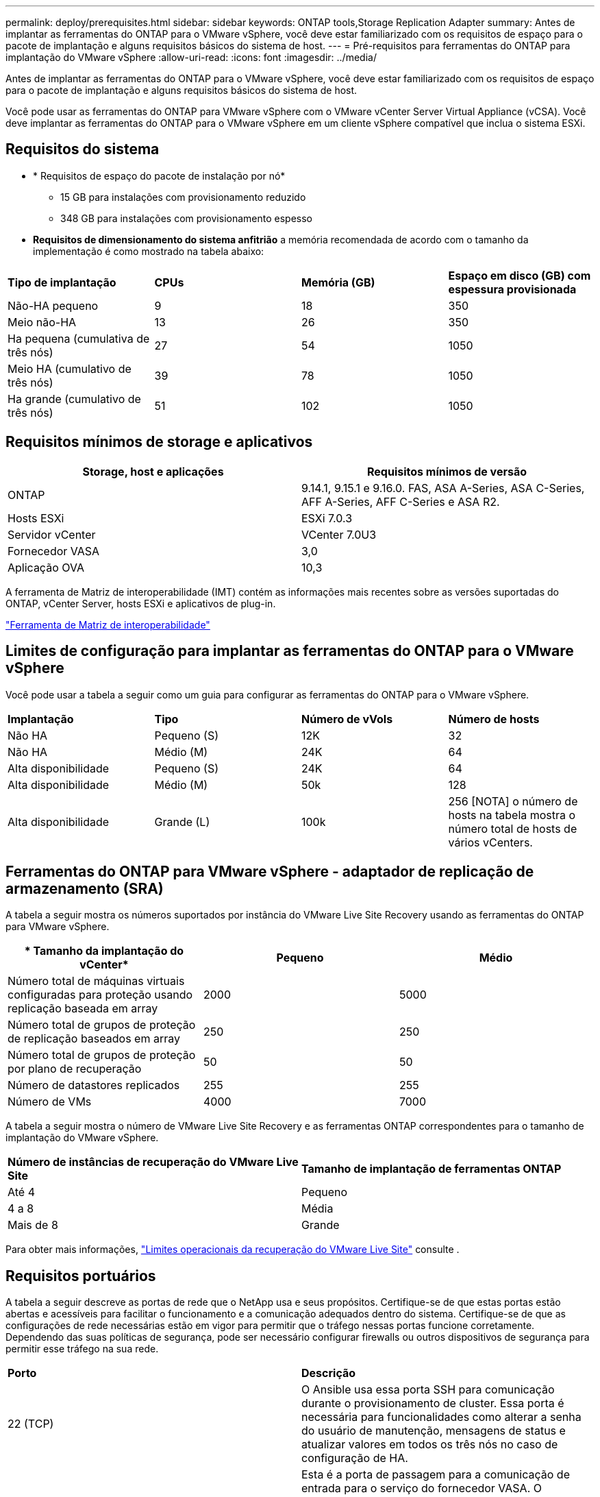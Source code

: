 ---
permalink: deploy/prerequisites.html 
sidebar: sidebar 
keywords: ONTAP tools,Storage Replication Adapter 
summary: Antes de implantar as ferramentas do ONTAP para o VMware vSphere, você deve estar familiarizado com os requisitos de espaço para o pacote de implantação e alguns requisitos básicos do sistema de host. 
---
= Pré-requisitos para ferramentas do ONTAP para implantação do VMware vSphere
:allow-uri-read: 
:icons: font
:imagesdir: ../media/


[role="lead"]
Antes de implantar as ferramentas do ONTAP para o VMware vSphere, você deve estar familiarizado com os requisitos de espaço para o pacote de implantação e alguns requisitos básicos do sistema de host.

Você pode usar as ferramentas do ONTAP para VMware vSphere com o VMware vCenter Server Virtual Appliance (vCSA). Você deve implantar as ferramentas do ONTAP para o VMware vSphere em um cliente vSphere compatível que inclua o sistema ESXi.



== Requisitos do sistema

* * Requisitos de espaço do pacote de instalação por nó*
+
** 15 GB para instalações com provisionamento reduzido
** 348 GB para instalações com provisionamento espesso


* *Requisitos de dimensionamento do sistema anfitrião* a memória recomendada de acordo com o tamanho da implementação é como mostrado na tabela abaixo:


|===


| *Tipo de implantação* | *CPUs* | *Memória (GB)* | *Espaço em disco (GB) com espessura provisionada* 


| Não-HA pequeno | 9 | 18 | 350 


| Meio não-HA | 13 | 26 | 350 


| Ha pequena (cumulativa de três nós) | 27 | 54 | 1050 


| Meio HA (cumulativo de três nós) | 39 | 78 | 1050 


| Ha grande (cumulativo de três nós) | 51 | 102 | 1050 
|===


== Requisitos mínimos de storage e aplicativos

|===
| Storage, host e aplicações | Requisitos mínimos de versão 


| ONTAP | 9.14.1, 9.15.1 e 9.16.0. FAS, ASA A-Series, ASA C-Series, AFF A-Series, AFF C-Series e ASA R2. 


| Hosts ESXi | ESXi 7.0.3 


| Servidor vCenter | VCenter 7.0U3 


| Fornecedor VASA | 3,0 


| Aplicação OVA | 10,3 
|===
A ferramenta de Matriz de interoperabilidade (IMT) contém as informações mais recentes sobre as versões suportadas do ONTAP, vCenter Server, hosts ESXi e aplicativos de plug-in.

https://imt.netapp.com/matrix/imt.jsp?components=105475;&solution=1777&isHWU&src=IMT["Ferramenta de Matriz de interoperabilidade"^]



== Limites de configuração para implantar as ferramentas do ONTAP para o VMware vSphere

Você pode usar a tabela a seguir como um guia para configurar as ferramentas do ONTAP para o VMware vSphere.

|===


| *Implantação* | *Tipo* | *Número de vVols* | *Número de hosts* 


| Não HA | Pequeno (S) | 12K | 32 


| Não HA | Médio (M) | 24K | 64 


| Alta disponibilidade | Pequeno (S) | 24K | 64 


| Alta disponibilidade | Médio (M) | 50k | 128 


| Alta disponibilidade | Grande (L) | 100k | 256 [NOTA] o número de hosts na tabela mostra o número total de hosts de vários vCenters. 
|===


== Ferramentas do ONTAP para VMware vSphere - adaptador de replicação de armazenamento (SRA)

A tabela a seguir mostra os números suportados por instância do VMware Live Site Recovery usando as ferramentas do ONTAP para VMware vSphere.

|===
| * Tamanho da implantação do vCenter* | *Pequeno* | *Médio* 


| Número total de máquinas virtuais configuradas para proteção usando replicação baseada em array | 2000 | 5000 


| Número total de grupos de proteção de replicação baseados em array | 250 | 250 


| Número total de grupos de proteção por plano de recuperação | 50 | 50 


| Número de datastores replicados | 255 | 255 


| Número de VMs | 4000 | 7000 
|===
A tabela a seguir mostra o número de VMware Live Site Recovery e as ferramentas ONTAP correspondentes para o tamanho de implantação do VMware vSphere.

|===


| *Número de instâncias de recuperação do VMware Live Site* | *Tamanho de implantação de ferramentas ONTAP* 


| Até 4 | Pequeno 


| 4 a 8 | Média 


| Mais de 8 | Grande 
|===
Para obter mais informações, https://techdocs.broadcom.com/us/en/vmware-cis/live-recovery/live-site-recovery/9-0/overview/site-recovery-manager-system-requirements/operational-limits-of-site-recovery-manager.html["Limites operacionais da recuperação do VMware Live Site"] consulte .



== Requisitos portuários

A tabela a seguir descreve as portas de rede que o NetApp usa e seus propósitos. Certifique-se de que estas portas estão abertas e acessíveis para facilitar o funcionamento e a comunicação adequados dentro do sistema. Certifique-se de que as configurações de rede necessárias estão em vigor para permitir que o tráfego nessas portas funcione corretamente. Dependendo das suas políticas de segurança, pode ser necessário configurar firewalls ou outros dispositivos de segurança para permitir esse tráfego na sua rede.

|===


| *Porto* | *Descrição* 


| 22 (TCP) | O Ansible usa essa porta SSH para comunicação durante o provisionamento de cluster. Essa porta é necessária para funcionalidades como alterar a senha do usuário de manutenção, mensagens de status e atualizar valores em todos os três nós no caso de configuração de HA. 


| 443 (TCP) | Esta é a porta de passagem para a comunicação de entrada para o serviço do fornecedor VASA. O certificado auto-assinado do Fornecedor VASA e o certificado CA personalizado estão alojados nesta porta. 


| 8443 (TCP) | Essa porta hospeda a documentação da API por meio do Swagger e do aplicativo de interface de usuário do Manager. 


| 2379 (TCP) | Esta é a porta padrão para solicitações de clientes, como obter, colocar, excluir ou observar chaves no armazenamento de valores de chave etcd. 


| 2380 (TCP) | Esta é a porta padrão para comunicação de servidor para servidor para o cluster etcd usado para o algoritmo de consenso de jangada em que o etcd se baseia para replicação e consistência de dados. 


| 7472 (TCP/UDP) | Esta é a porta de serviço de métricas prometheus. 


| 7946 (TCP/UDP) | Essa porta é usada para a descoberta de rede de contentores do docker. 


| 9083 (TCP) | Esta porta é uma porta de serviço usada internamente para o serviço do fornecedor VASA. 


| 1162 (UDP) | Esta é a porta de pacotes de trap SNMP. 


| 6443 (TCP) | Fonte: RKE2 nós de agentes. Destino: REK2 nós de servidor. Descrição: Kubernetes API 


| 9345 (TCP) | Fonte: RKE2 nós de agentes. Destino: REK2 nós de servidor. Descrição: REK2 supervisor API 


| 8472 (TCP/UDP) | Todos os nós precisam ser capazes de alcançar outros nós através da porta UDP 8472 quando flannel VXLAN é usado. Fonte: Todos os RKE2 nós. Destino: Todos os REK2 nós. Descrição: Canal CNI com VXLAN 


| 10250 (TCP) | Fonte: Todos os RKE2 nós. Destino: Todos os REK2 nós. Descrição: Kubelet metrics 


| 30000-32767 (TCP) | Fonte: Todos os RKE2 nós. Destino: Todos os REK2 nós. Descrição: NodePort Port port range 


| 123 (TCP) | O ntpd usa essa porta para executar a validação do servidor ntp. 
|===